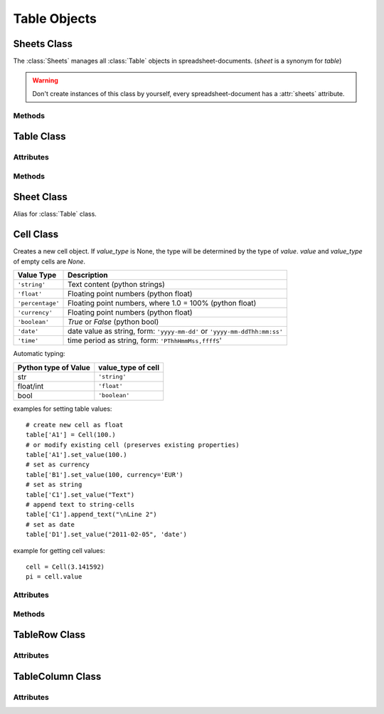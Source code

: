 .. _tableobjects:

Table Objects
=============

Sheets Class
------------

.. class:: Sheets

   The :class:`Sheets` manages all :class:`Table` objects in
   spreadsheet-documents. (`sheet` is a synonym for `table`)

.. warning::

   Don't create instances of this class by yourself, every spreadsheet-document
   has a :attr:`sheets` attribute.

Methods
~~~~~~~

.. method:: Sheets.__len__()

   Get count of sheets.

.. method:: Sheets.__iter__()

   Iterate over all :class:`Table` objects.

.. method:: Sheets.__getitem__(key)

   Get sheet by `key`, `key` is either the numerical index of the sheet or
   the name of the sheet.

.. method:: Sheets.__setitem__(key, sheet)

   Replace sheet `key` by `sheet`, `key` is either the numerical index of the
   sheet or the name of the sheet.

.. method:: Sheets.__delitem__(key)

   Delete sheet by `key`, `key` is either the numerical index of the sheet or
   the name of the sheet.

.. method:: Sheets.__iadd__(sheet)

   ``+=`` operator, alias for :meth:`~Sheets.append`.

.. method:: Sheets.append(sheet)

   Append `sheet` as last sheet of spreadsheet-document.

.. method:: Sheets.index(sheet)

   Get index of `sheet`.

.. method:: Sheets.insert(index, sheet)

   Insert `sheet` at position `index`.

.. method:: Sheets.names()

   Get list of sheet names.

Table Class
-----------

.. class:: Table(name="NEWTABLE", size=(10, 10), xmlnode=None)

   The :class:`Table` object represents a fixed sized table with `size[0]` rows
   and `size[1]` columns. Every cell contains a :class:`Cell` object, even empty
   cells (`value` and `value_type` of empty cells are `None`).

   Reference cells by (row, col) tuples or by classic spreadsheet cell references
   like ``'A1'``. The letters represent the column (``'A'`` = column(0), ``'B'``
   = column(1), ...), the numbers represent the row (``'1'`` = row(0), ``'2'``
   = row(1), ...).

Attributes
~~~~~~~~~~

.. attribute:: Table.name (read/write)

   Specifies the name of the table, should be unique, and can contain spaces.

.. attribute:: Table.style_name (read/write)

   References a table style.

.. attribute:: Table.protected (read/write)

   The :attr:`~Table.protected` attribute specifies whether or not a table is
   protected from editing. If a table is protected, all of the table elements
   and the cell elements with a :attr:`~Cell.protected` attribute set to `True`
   are protected.

Methods
~~~~~~~

.. method:: Table.__getitem__(key)

   Get cell by `key` as :class:`Cell` object, `key` is either a
   (`row, col`) tuple or a classic spreadsheet reference like ``'A1''``.

.. method:: Table.__setitem__(key, cell)

   Set cell referenced by `key` to `cell`, `cell` has to be a :class:`Cell`
   object and `key` is either a (`row, col`) tuple or a classic spreadsheet
   reference like ``'A1''``.

.. method:: Table.ncols()

   Get count of table columns.

.. method:: Table.nrows()

   Get count of table rows.

.. method:: Table.reset(size=(10, 10))

   Delete table content and set new table metrics.

.. method:: Table.row(index)

   Get cells of row `index` as list of :class:`Cell` objects.

.. method:: Table.rows(index)

   Iterate over rows, where every row is a list of :class:`Cell` objects.

.. method:: Table.col(index)

   Get cells of column `index` as list of :class:`Cell` objects.

.. method:: Table.columns(index)

   Iterate over columns, where every column is a list of :class:`Cell` objects.

.. method:: Table.row_info(index)

   Get row-info of row `index` as :class:`TableRow` object.

.. method:: Table.column_info(index)

   Get column-info of column `index` as :class:`TableColumn` object.

.. method:: Table.append_rows(count=1)

   Append `count` empty rows.

.. method:: Table.insert_rows(index, count=1)

   Insert `count` empty rows at `index`. **CAUTION:** This operation breaks cell
   references in formulas

.. method:: Table.delete_rows(index, count=1)

   Delete `count` rows at `index`. **CAUTION:** This operation breaks cell
   references in formulas

.. method:: Table.append_columns(count=1)

   Append `count` empty columns.

.. method:: Table.insert_columns(index, count=1)

   Insert `count` empty columns at `index`. **CAUTION:** This operation breaks
   cell references in formulas

.. method:: Table.delete_columns(index, count=1)

   Delete `count` columns at `index`. **CAUTION:** This operation breaks cell
   references in formulas

.. method:: Table.set_cell_span(pos, size)

   Set cell span for cell at position `pos` to `size`, `pos` can be a
   (row, column) tuple or a reference string, `size` has to be a (nrows, ncols)
   tuple, where nrows and ncols are >= 1. Spanning is not possible if the
   spanning area contains other spanning cells.

   The cell span value is an attribute of the :class:`Cell` class. To request
   the span value use::

       if table['A1'].span == (3, 2):
           print("cell 'A1' spans over three rows and two columns")

.. method:: Table.remove_cell_span(pos)

   Removes spanning for cell at position `pos`, `pos` can be a
   (row, column) tuple or a reference string.

Sheet Class
-----------

.. class:: Sheet

   Alias for :class:`Table` class.

Cell Class
----------

.. class:: Cell(value=None, value_type=None, currency=None, style_name=None, xmlnode=None)

   Creates a new cell object. If `value_type` is None, the type will be determined
   by the type of `value`. `value` and `value_type` of empty cells are `None`.

================ ===============================================================
Value Type       Description
================ ===============================================================
``'string'``     Text content (python strings)
``'float'``      Floating point numbers (python float)
``'percentage'`` Floating point numbers, where 1.0 = 100% (python float)
``'currency'``   Floating point numbers (python float)
``'boolean'``    `True` or `False` (python bool)
``'date'``       date value as string, form: ``'yyyy-mm-dd'`` or
                 ``'yyyy-mm-ddThh:mm:ss'``
``'time'``       time period as string, form: ``'PThhHmmMss,ffffS``'
================ ===============================================================

Automatic typing:

===================== =======================
Python type of Value  value_type of cell
===================== =======================
str                   ``'string'``
float/int             ``'float'``
bool                  ``'boolean'``
===================== =======================

examples for setting table values::

    # create new cell as float
    table['A1'] = Cell(100.)
    # or modify existing cell (preserves existing properties)
    table['A1'].set_value(100.)
    # set as currency
    table['B1'].set_value(100, currency='EUR')
    # set as string
    table['C1'].set_value("Text")
    # append text to string-cells
    table['C1'].append_text("\nLine 2")
    # set as date
    table['D1'].set_value("2011-02-05", 'date')

example for getting cell values::

    cell = Cell(3.141592)
    pi = cell.value

Attributes
~~~~~~~~~~

.. attribute:: Cell.value (read)

   Get converted cell values, numerical values as `float`, boolean values as
   `bool` and all others as `str`.

.. attribute:: Cell.value_type (read)

.. attribute:: Cell.currency (read)

   Get currency as `string`, if :attr:`Cell.value_type` is ``'currency'``
   else `None`.

.. attribute:: Cell.style_name (read/write)

   References a table-cell style.

.. attribute:: Cell.formula (read/write)

   Formulas allow calculations to be performed within table cells. Typically,
   the formula itself begins with an equal (=) sign and can include the following
   components:

   - Numbers
   - Text
   - Named ranges
   - Operators
   - Logical operators
   - Function calls
   - Addresses of cells that contain numbers

.. attribute:: Cell.content_validation_name (read/write)

.. attribute:: Cell.protected (read/write)

   Protects the table cell. Users can not edit the content of a cell
   that is marked as protected. This attribute is not related to the
   :attr:`Table.protected` attribute for table elements.

.. attribute:: Cell.span (read)

   Get cell spanning as (row, col) tuple.

   Specify the number of rows and columns that a cell spans.
   When a cell covers another cell because of a column or row span value
   greater than one, the :attr:`~Cell.covered` attribute of the covered
   cell is `True`.

.. attribute:: Cell.covered (read)

   `True` if cell is covered by other cells.

.. attribute:: Cell.display_form (read/write)

   Display form of cell as `str`, set by other programs like LibreOffice or
   OpenOffice. **ezodf** does not set the display form.

Methods
~~~~~~~

.. method:: Cell.set_value(value, value_type=None, currency=None)

   Set new cell velues.

.. method:: Cell.plaintext()

   Get the plain text representation as `str`.

.. method:: Cell.append_text()

   Append text to cells of type ``'string'``.

TableRow Class
--------------

.. class:: TableRow

Attributes
~~~~~~~~~~

.. attribute:: TableRow.style_name (read/write)

   References a table-row style.

.. attribute:: TableRow.visibility (read/write)

   Specifies whether the row is ``'visible'``, ``'filtered'``, or ``'collapsed'``.

   Filtered and collapsed rows are not visible. Filtered rows are invisible,
   because a filter is applied to the table that does not select the table
   row. Collapsed rows have been made invisible by user directly.

.. attribute:: TableRow.default_cell_style_name (read/write)

   References the default table-cell style.

TableColumn Class
-----------------

Attributes
~~~~~~~~~~

.. class:: TableColumn

.. attribute:: TableColumn.style_name (read/write)

   References a table-column style.

.. attribute:: TableColumn.visibility (read/write)

   Specifies whether the row is ``'visible'``, ``'filtered'``, or ``'collapsed'``.

   Filtered and collapsed columns are not visible. Filtered columns are invisible,
   because a filter is applied to the table that does not select the table
   column. Collapsed columns have been made invisible by user directly.

.. attribute:: TableColumn.default_cell_style_name (read/write)

   References the default table-cell style.
